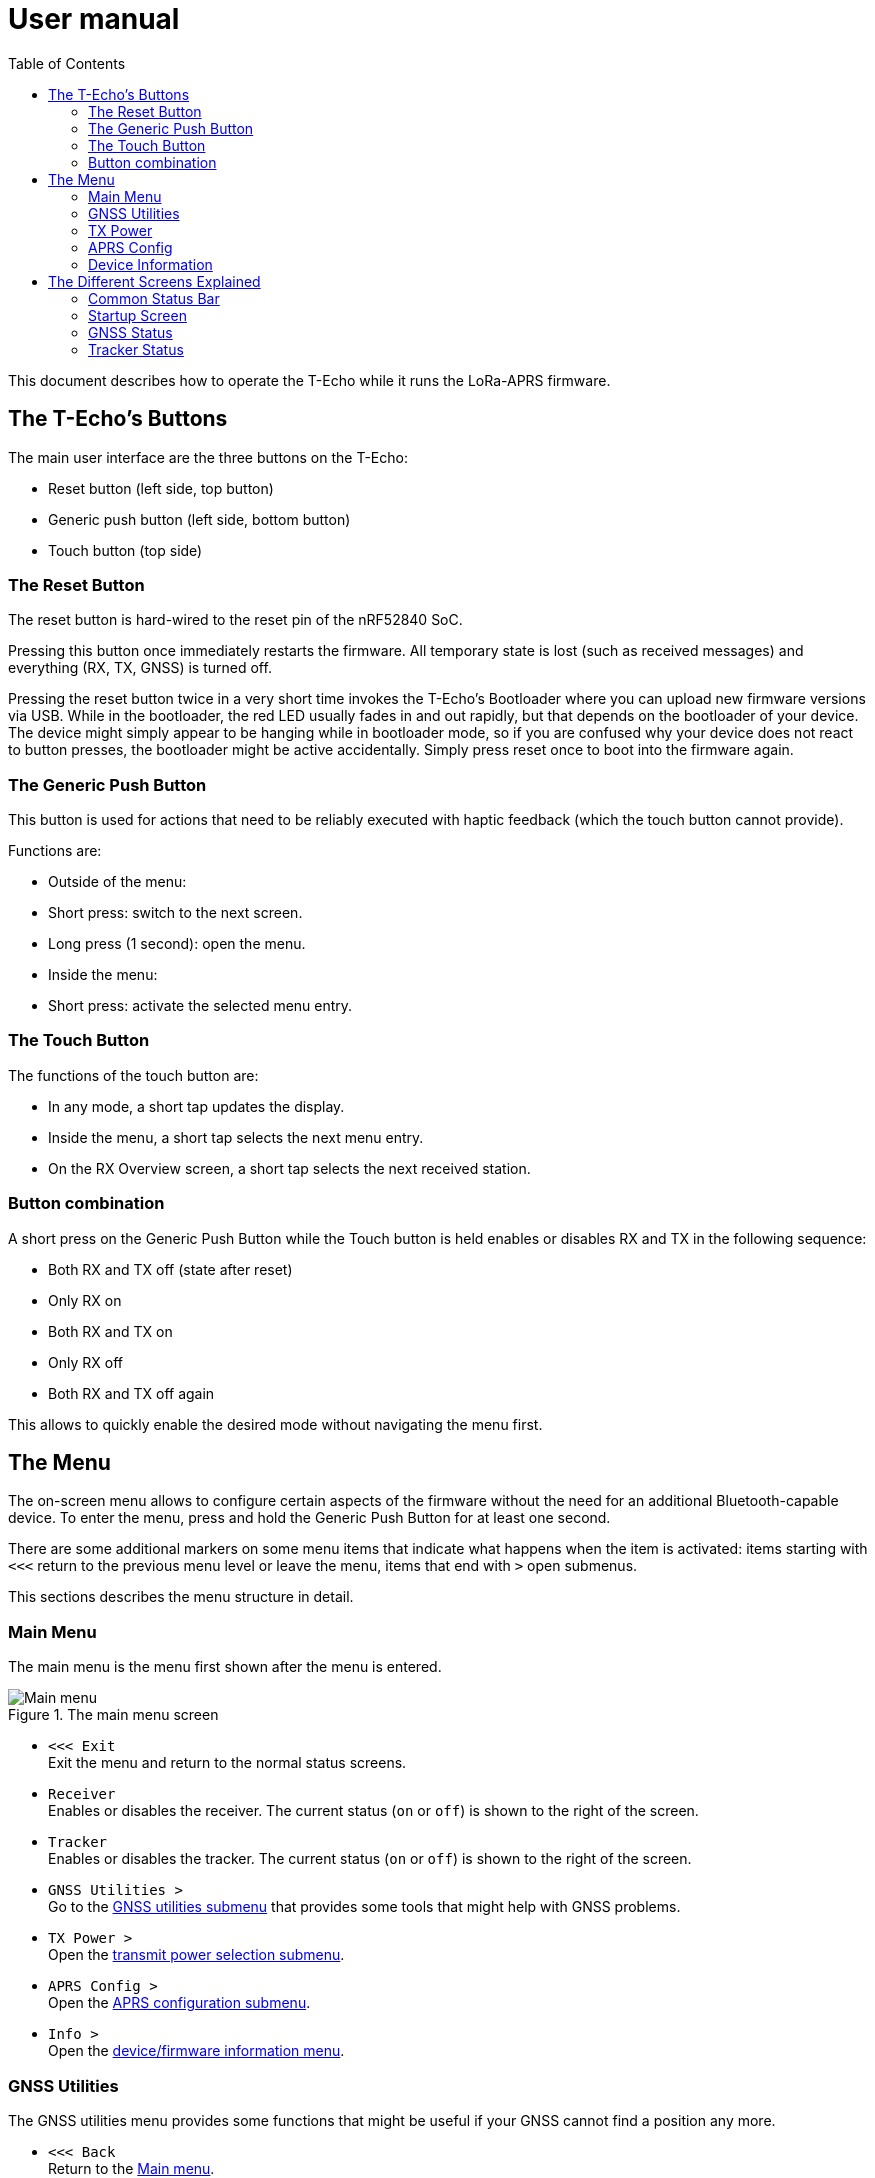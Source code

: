 = User manual
:toc:

This document describes how to operate the T-Echo while it runs the LoRa-APRS firmware.

== The T-Echo’s Buttons

The main user interface are the three buttons on the T-Echo:

- Reset button (left side, top button)
- Generic push button (left side, bottom button)
- Touch button (top side)

=== The Reset Button

The reset button is hard-wired to the reset pin of the nRF52840 SoC.

Pressing this button once immediately restarts the firmware. All temporary
state is lost (such as received messages) and everything (RX, TX, GNSS) is
turned off.

Pressing the reset button twice in a very short time invokes the T-Echo’s
Bootloader where you can upload new firmware versions via USB. While in the
bootloader, the red LED usually fades in and out rapidly, but that depends on
the bootloader of your device. The device might simply appear to be hanging
while in bootloader mode, so if you are confused why your device does not react
to button presses, the bootloader might be active accidentally. Simply press
reset once to boot into the firmware again.

=== The Generic Push Button

This button is used for actions that need to be reliably executed with haptic
feedback (which the touch button cannot provide).

Functions are:

- Outside of the menu:
  - Short press: switch to the next screen.
  - Long press (1 second): open the menu.
- Inside the menu:
  - Short press: activate the selected menu entry.

=== The Touch Button

The functions of the touch button are:

- In any mode, a short tap updates the display.
- Inside the menu, a short tap selects the next menu entry.
- On the RX Overview screen, a short tap selects the next received station.

=== Button combination

A short press on the Generic Push Button while the Touch button is held enables
or disables RX and TX in the following sequence:

- Both RX and TX off (state after reset)
- Only RX on
- Both RX and TX on
- Only RX off
- Both RX and TX off again

This allows to quickly enable the desired mode without navigating the menu first.

== The Menu

The on-screen menu allows to configure certain aspects of the firmware without
the need for an additional Bluetooth-capable device. To enter the menu, press
and hold the Generic Push Button for at least one second.

There are some additional markers on some menu items that indicate what happens
when the item is activated: items starting with `<<<` return to the previous
menu level or leave the menu, items that end with `>` open submenus.

This sections describes the menu structure in detail.

=== Main Menu

The main menu is the menu first shown after the menu is entered.

.The main menu screen
[main-menu-screenshot]
image::screenshots/overlay/menu_top.webp[Main menu]

- `<<< Exit` +
  Exit the menu and return to the normal status screens.
- `Receiver` +
  Enables or disables the receiver. The current status (`on` or `off`) is shown
  to the right of the screen.
- `Tracker` +
  Enables or disables the tracker. The current status (`on` or `off`) is shown
  to the right of the screen.
- `GNSS Utilities >` +
  Go to the <<_gnss_utilities,GNSS utilities submenu>> that provides some tools that might help with GNSS problems.
- `TX Power >` +
  Open the <<_tx_power,transmit power selection submenu>>.
- `APRS Config >` +
  Open the <<_aprs_config,APRS configuration submenu>>.
- `Info >` +
  Open the <<info,device/firmware information menu>>.

=== GNSS Utilities

The GNSS utilities menu provides some functions that might be useful if your
GNSS cannot find a position any more.

- `<<< Back` +
  Return to the <<_main_menu,Main menu>>.
- `Keep GNSS powered` +
  Here the GNSS module can be kept powered even if the tracker is off. This
  allows the module more time to find the satellites and avoids interference
  from the transmitter that might cause the GNSS module to loose the position
  fix again.
- `Cold restart` +
  Sends a cold restart command to the GNSS module. The module then erases all
  information it currently has about the satellite constellations and the
  current position and starts a completely new acquisition. It can take up to
  15 minutes until a position is found again. It is therefore recommended to
  enable `Keep GNSS powered` before executing this command and keep it on until
  a position is available again.

=== TX Power

The transmit power selection submenu allows to choose between various
transmission power levels. The following levels are available: +22 dBm, +20
dBm, +17 dBm, +14 dBm, +10 dBm, 0 dBm, -9 dBm.

=== APRS Config

The APRS configuration submenu allows to configure how the transmitted packets
look. The following items are available on this menu level:

- `<<< Back` +
  Return to the <<_main_menu,Main menu>>.
- `Compressed format` +
  Enable the compressed ASCII position format, as specified in the
  http://www.aprs.org/doc/APRS101.PDF[APRS 1.0 specification]. This format
  encodes position, altitude and APRS symbol in only 13 ASCII characters. The
  location precision is better than the uncompressed format without `!DAO!`.
  Enabling this makes the settings for `Altitude` and `DAO` irrelevant, as
  altitude is included in the compressed format anyway and `!DAO!` is not
  necessary.
- `Altitude` +
  Include the altitude in uncompressed packets. Altitude is always included in
  compressed packets and if compression is enabled, this setting is ignored.
- `DAO` +
  Add the `!DAO!` extension to uncompressed packets. This extension adds 5
  additional characters to the message that improve the location precision. The
  format is defined in the http://www.aprs.org/aprs12/datum.txt[APRS 1.2
  specification]. Compressed packets have sufficient location precision anyway
  and this setting is therefore ignored if compression is enabled.
- `Advanced >>>` +
  Open the <<aprs_advanced,advanced APRS configuration>> submenu.
- `Symbol >>>` +
  Open the <<aprs_symbol,APRS symbol selection>> submenu.

[#aprs_advanced]
==== Advanced APRS Configuration

This menu allows to include extended information in the transmitted packets.

- `Frame counter` +
  Includes a counter in the transmitted packets that is incremented on every
  transmission. This allows to evaluate packet loss by looking at the counter
  values in received packets. The counter restarts at 1 when the tracker is
  disabled or the T-Echo is reset.
- `Battery voltage` +
  Transmit the current battery voltage in every packet.
- `Weather report` [Devices with BME280 only] +
  Periodically include the latest environmental sensor measurements in the
  packet. See <<_weather_reports>> for details.

[#aprs_symbol]
==== APRS Symbol Selection

This submenu allows to select the APRS symbol (that is displayed on websites
like https://aprs.fi[aprs.fi] for example) from a pre-defined set of frequently
used symbol. Note that you can also set an arbitrary symbol code via
<<_bluetooth_low_energy,Bluetooth Low Energy>>.

Symbols currently available are: Jogger, Bicycle, Motorcycle, Car and Truck.

[#info]
=== Device Information

The `Info` submenu provides information about the firmware and the most relevant device settings.

Activating any entry in this submenu returns to the <<_main_menu, main menu>>.

== The Different Screens Explained

=== Common Status Bar

In most status screens and the menu a common status bar is shown at the top of
the screen which indicates the most important function states.

<<status_bar_screenshot>> shows the time and weather screen (see
<<_time_and_weather_screen>> for details) which has the status bar on the top.
The elements are from left to right:

- *GNSS Status*: This block indicates the status of the GNSS and shows the
  number of satellites. If the block is filled white with a dashed border, the
  GNSS is disabled. If the border is solid, the GNSS is powered, but has no
  position fix (yet). When the fill becomes black, a position fix has been
  achieved. The number of satellites is shown as `A/B/C` where `A` is the
  number of satellites used to calculate the position, `B` is the number of
  satellites being tracked (i.e. a signal is received) and `C` is how many
  satellites are currently in view (above the horizon).
- *TX Status*: This block indicates the status of the tracker. If the tracker
  is disabled, the `TX` block has a white background and a dashed border. If
  the tracker is enabled, the background is still white but the border becomes
  solid. While a packet is transmitted the colors are inverted, i.e. the
  background becomes black.
- *RX Status*: This block indicates the status of the receiver. If the receiver
  is disabled, the block has a white background and a dashed border. When
  actively receiving, the background is black and the text is white. If the
  receiver has been interrupted because a packet is transmitted, the background
  becomes white, but the border is solid black.
- *Battery Status*: This part shows the current battery level as a progress
  bar. A full battery is filled solid black, an empty battery is solid white.
  When USB is connected, the battery is always shown as full once the voltage
  has been measured even if it is still charging.

=== Startup Screen

.The startup screen
[startup-screenshot]
image::screenshots/overlay/startup.webp[Startup screen with splash image and version number]

The startup screen shows the logo and version number (including Git commit
identifier if it is not a tagged release).

If the Generic Push Button is pressed and held while the startup screen is
initially shown on the display (i.e. while the screen flickers black and
white), the Bluetooth bonding keys are erased once the refresh completes and
the menu is shown. This may be necessary if you cannot connect to the T-Echo
via Bluetooth Low Energy.

=== GNSS Status

.The GNSS status screen
[gnss-status-screenshot]
image::screenshots/overlay/gnss_status.webp[GNSS status screen]

The GNSS status screen shows the current state of the GNSS module.

If a position is currently available, the first two lines after the title show
the https://de.wikipedia.org/wiki/World_Geodetic_System_1984[WGS84] coordinates
in decimal format and the altitude in meters. If a position is not available,
the coordinates are replaced by `No fix :-(`.

Below, the status of the individual satellite systems is shown. Each line
contains the following information:

* System name:
** `GPS`: The well-known american Global Positioning System.
** `GLO`: The russian GLONASS system.
* Current fix mode (`3D` or `2D`)
* Way to determine the fix mode (should be `auto`)
* Number of satellites used in this system

After the system status, the
https://en.wikipedia.org/wiki/Dilution_of_precision_(navigation)[dilution of
precision (DOP)] is shown in **H**orizontal, **V**ertical and **P**osition (3D)
mode. The DOP indicates how precicely the position can be calculated from the
currently visible satellites. Lower values are better, and a value of 1 or
lower is ideal.

The last line at the bottom shows how many of the known satellites are
currently being tracked per navigation system. `GP` is GPS, `GL` is GLONASS.

=== Tracker Status

.The Tracker status screen
[tracker-status-screenshot]
image::screenshots/overlay/tracker_status.webp[Tracker status screen]

This screen gives an overview of the tracker’s status. The first line indicates
whether the tracker is currently running or stopped. Running means that APRS
transmission will be made.

Below, the current
https://de.wikipedia.org/wiki/World_Geodetic_System_1984[WGS84] coordinates are
shown. Also the number of packets that have been transmitted since the tracker
was enabled is displayed here.

If the position fix is sufficiently good, the GNSS module calculates a movement
speed and direction. As this information is essential for the smart beacon, it
is also displayed on this screen if it is available.

The current course is display graphically as a circle with a line pointing from
the center into the direction of movement compared to north (indicated by the
`N` at the top). Below the course display, the current speed is shown in
kilometers per hour.
